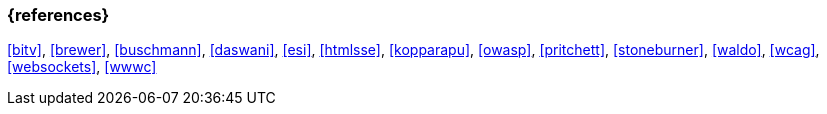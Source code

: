=== {references}

<<bitv>>, <<brewer>>, <<buschmann>>, <<daswani>>, <<esi>>, <<htmlsse>>, <<kopparapu>>, <<owasp>>,
<<pritchett>>, <<stoneburner>>, <<waldo>>, <<wcag>>, <<websockets>>, <<wwwc>>

